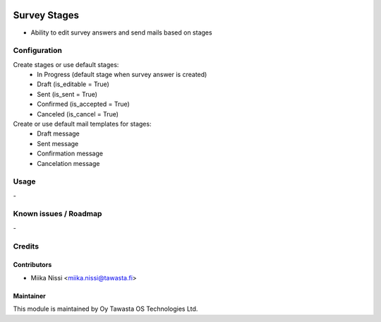 .. image:: https://img.shields.io/badge/licence-AGPL--3-blue.svg
        :target: http://www.gnu.org/licenses/agpl-3.0-standalone.html
        :alt: License: AGPL-3

=============
Survey Stages
=============
* Ability to edit survey answers and send mails based on stages

Configuration
=============
Create stages or use default stages:
    - In Progress (default stage when survey answer is created)
    - Draft (is_editable = True)
    - Sent (is_sent = True)
    - Confirmed (is_accepted = True)
    - Canceled (is_cancel = True)

Create or use default mail templates for stages:
    - Draft message
    - Sent message
    - Confirmation message
    - Cancelation message
      
Usage
=====
\-

Known issues / Roadmap
======================
\-

Credits
=======

Contributors
------------

* Miika Nissi <miika.nissi@tawasta.fi>

Maintainer
----------

.. image:: http://tawasta.fi/templates/tawastrap/images/logo.png
        :alt: Oy Tawasta OS Technologies Ltd.
        :target: http://tawasta.fi/

This module is maintained by Oy Tawasta OS Technologies Ltd.
